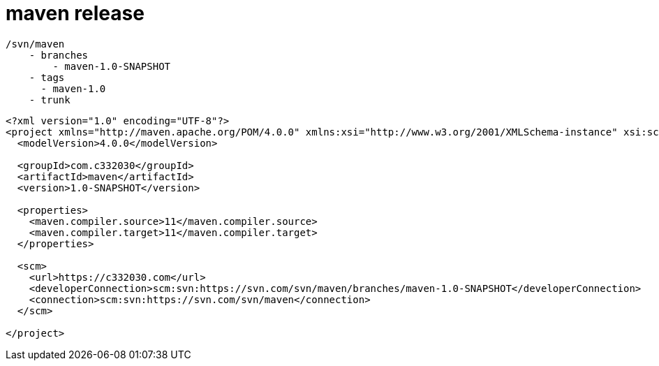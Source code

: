 
= maven release

[source,text]
----
/svn/maven
    - branches
        - maven-1.0-SNAPSHOT
    - tags
      - maven-1.0
    - trunk
----

[source,xml]
----
<?xml version="1.0" encoding="UTF-8"?>
<project xmlns="http://maven.apache.org/POM/4.0.0" xmlns:xsi="http://www.w3.org/2001/XMLSchema-instance" xsi:schemaLocation="http://maven.apache.org/POM/4.0.0 http://maven.apache.org/xsd/maven-4.0.0.xsd">
  <modelVersion>4.0.0</modelVersion>

  <groupId>com.c332030</groupId>
  <artifactId>maven</artifactId>
  <version>1.0-SNAPSHOT</version>

  <properties>
    <maven.compiler.source>11</maven.compiler.source>
    <maven.compiler.target>11</maven.compiler.target>
  </properties>

  <scm>
    <url>https://c332030.com</url>
    <developerConnection>scm:svn:https://svn.com/svn/maven/branches/maven-1.0-SNAPSHOT</developerConnection>
    <connection>scm:svn:https://svn.com/svn/maven</connection>
  </scm>

</project>
----
